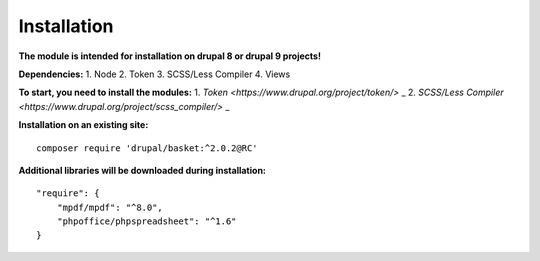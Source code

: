 Installation
===================================

**The module is intended for installation on drupal 8 or drupal 9 projects!**


**Dependencies:**
1. Node
2. Token
3. SCSS/Less Compiler
4. Views

**To start, you need to install the modules:**
1. `Token <https://www.drupal.org/project/token/>`  _
2. `SCSS/Less Compiler <https://www.drupal.org/project/scss_compiler/>`  _


**Installation on an existing site:**
::

    composer require 'drupal/basket:^2.0.2@RC'
    

**Additional libraries will be downloaded during installation:**
::

    "require": {
        "mpdf/mpdf": "^8.0",
        "phpoffice/phpspreadsheet": "^1.6"
    }

    
    
    

.. autosummary::
   :toctree: generated

   AlternativeCommerce
